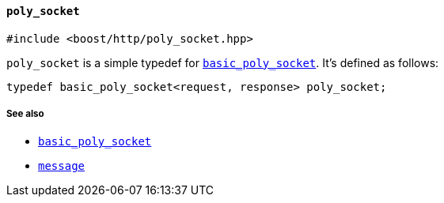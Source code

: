 [[poly_socket]]
==== `poly_socket`

[source,cpp]
----
#include <boost/http/poly_socket.hpp>
----

`poly_socket` is a simple typedef for
<<basic_poly_socket,`basic_poly_socket`>>. It's defined as follows:

[source,cpp]
----
typedef basic_poly_socket<request, response> poly_socket;
----

===== See also

* <<basic_poly_socket,`basic_poly_socket`>>
* <<message,`message`>>
